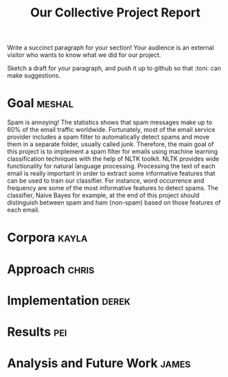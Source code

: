 #+title: Our Collective Project Report

Write a succinct paragraph for your section!  Your audience is an external
visitor who wants to know what we did for our project.

Sketch a draft for your paragraph, and push it up to github so
that :toni: can make suggestions.


* Goal :meshal:

Spam is annoying! The statistics shows that spam messages make up to 60% of the email traffic worldwide. Fortunately, most of the email service provider includes a spam filter to automatically detect spams and move them in a separate folder, usually called junk. Therefore, the main goal of this project is to implement a spam filter for emails using machine learning classification techniques with the help of NLTK toolkit. NLTK provides wide functionality for natural language processing. Processing the text of each email is really important in order to extract some informative features that can be used to train our classifier. For instance, word occurrence and frequency are some of the most informative features to detect spams. The classifier, Naive Bayes for example, at the end of this project should distinguish between spam and ham (non-spam) based on those features of each email. 

* Corpora :kayla:

* Approach :chris:

* Implementation :derek:

* Results :pei:

* Analysis and Future Work 					      :james:


